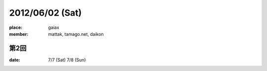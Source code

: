 ================
2012/06/02 (Sat)
================

:place: gaiax
:member: mattak, tamago.net, daikon

第2回
=====

:date: 7/7 (Sat) 7/8 (Sun)
